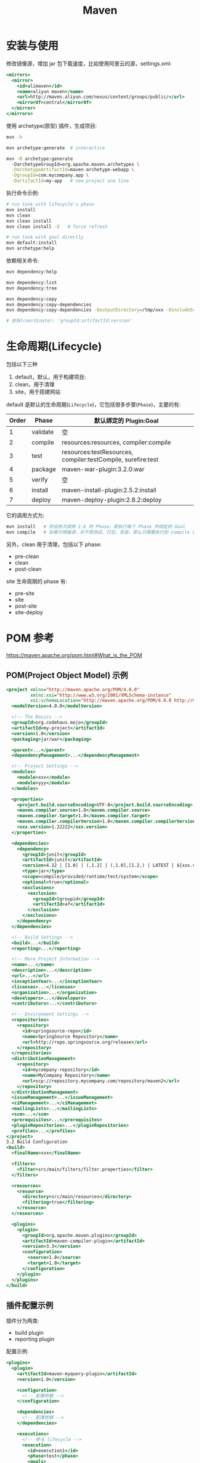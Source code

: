 #+TITLE: Maven



* 安装与使用

修改镜像源，增加 jar 包下载速度，比如使用阿里云的源，settings.xml:
#+BEGIN_SRC sgml
  <mirrors>
    <mirror>
      <id>alimaven</id>
      <name>aliyun maven</name>
      <url>http://maven.aliyun.com/nexus/content/groups/public/</url>
      <mirrorOf>central</mirrorOf>        
    </mirror>
  </mirrors>
#+END_SRC

使用 archetype(原型) 插件，生成项目:
#+BEGIN_SRC sh
  mvn -h

  mvn archetype:generate  # interactive

  mvn -B archetype:generate
    -DarchetypeGroupId=org.apache.maven.archetypes \
    -DarchetypeArtifactId=maven-archetype-webapp \
    -DgroupId=com.mycompany.app \
    -DartifactId=my-app   # new project one line
#+END_SRC

执行命令示例:
#+BEGIN_SRC sh
  # run task with lifecycle's phase
  mvn install
  mvn clean
  mvn clean install
  mvn clean install -U   # force refresh

  # run task with goal directly
  mvn default:install
  mvn archetype:help
#+END_SRC

依赖相关命令:
#+BEGIN_SRC sh
  mvn dependency:help

  mvn dependency:list
  mvn dependency:tree

  mvn dependency:copy
  mvn dependency:copy-dependencies
  mvn dependency:copy-dependencies -DoutputDirectory=/tmp/xxx -DincludeScope=compile

  # 坐标(coordinate): 'groupId:artifactId:version'
#+END_SRC

* 生命周期(Lifecycle)

包括以下三种
1. default，默认，用于构建项目:
2. clean，用于清理
3. site，用于搭建网站

default 是默认的生命周期(~Lifecycle~)，它包括很多步骤(~Phase~)，主要的有:
| Order | Phase    | 默认绑定的 Plugin:Goal                                       |
|-------+----------+--------------------------------------------------------------|
|     1 | validate | 空                                                           |
|     2 | compile  | resources:resources, compiler:compile                        |
|     3 | test     | resources:testResources, compiler:testCompile, surefire:test |
|     4 | package  | maven-war-plugin:3.2.0:war                                   |
|     5 | verify   | 空                                                           |
|     6 | install  | maven-install-plugin:2.5.2:install                           |
|     7 | deploy   | maven-deploy-plugin:2.8.2:deploy                             |

它的调用方式为:
#+BEGIN_SRC sh
  mvn install   # 将会依次调用 1-6 的 Phase，即执行每个 Phase 所绑定的 Goal
  mvn compile   # 如果只想编译，并不想测试、打包、安装，那么只需要执行到 compile 即可
#+END_SRC

另外，clean 用于清理，包括以下 phase:
- pre-clean
- clean
- post-clean

site 生命周期的 phase 有:
- pre-site
- site
- post-site
- site-deploy


* POM 参考

https://maven.apache.org/pom.html#What_is_the_POM

** POM(Project Object Model) 示例

#+BEGIN_SRC sgml
  <project xmlns="http://maven.apache.org/POM/4.0.0"
           xmlns:xsi="http://www.w3.org/2001/XMLSchema-instance"
           xsi:schemaLocation="http://maven.apache.org/POM/4.0.0 http://maven.apache.org/xsd/maven-4.0.0.xsd">
    <modelVersion>4.0.0</modelVersion>

    <!-- The Basics -->
    <groupId>org.codehaus.mojo</groupId>
    <artifactId>my-project</artifactId>
    <version>1.0</version>
    <packaging>jar/war</packaging>

    <parent>...</parent>
    <dependencyManagement>...</dependencyManagement>

    <!-- Project Settings -->
    <modules>
      <module>xxx</module>
      <module>yyy</module>
    </modules>

    <properties>
      <project.build.sourceEncoding>UTF-8</project.build.sourceEncoding>
      <maven.compiler.source>1.8</maven.compiler.source>
      <maven.compiler.target>1.8</maven.compiler.target>
      <maven.compiler.compilerVersion>1.8</maven.compiler.compilerVersion>
      <xxx.version>1.22222</xxx.version>
    </properties>

    <dependencies>
      <dependency>
        <groupId>junit</groupId>
        <artifactId>junit</artifactId>
        <version>4.12 | [1.0] | (,1.2] | (,1.0],[1.2,) | LATEST | ${xxx.version}</version>
        <type>jar</type>
        <scope>compile/provided/runtime/test/system</scope>
        <optional>true</optional>
        <exclusions>
          <exclusion>
            <groupId>tgroupid</groupId>
            <artifactId>af</artifactId>
          </exclusion>
        </exclusions>
      </dependency>
    </dependencies>

    <!-- Build Settings -->
    <build>...</build>
    <reporting>...</reporting>

    <!-- More Project Information -->
    <name>...</name>
    <description>...</description>
    <url>...</url>
    <inceptionYear>...</inceptionYear>
    <licenses>...</licenses>
    <organization>...</organization>
    <developers>...</developers>
    <contributors>...</contributors>

    <!-- Environment Settings -->
    <repositories>
      <repository>
        <id>springsource-repo</id>
        <name>SpringSource Repository</name>
        <url>http://repo.springsource.org/release</url>
      </repository>
    </repositories>
    <distributionManagement>
      <repository>
        <id>mycompany-repository</id>
        <name>MyCompany Repository</name>
        <url>scp://repository.mycompany.com/repository/maven2</url>
      </repository>
    </distributionManagement>
    <issueManagement>...</issueManagement>
    <ciManagement>...</ciManagement>
    <mailingLists>...</mailingLists>
    <scm>...</scm>
    <prerequisites>...</prerequisites>
    <pluginRepositories>...</pluginRepositories>
    <profiles>...</profiles>
  </project>
  3.2 Build Configuration
  <build>
    <finalName>xxx</finalName>

    <filters>
      <filter>src/main/filters/filter.properties</filter>
    </filters>

    <resources>
      <resource>
        <directory>src/main/resources</directory>
        <filtering>true</filtering>
      </resource>
    </resources>

    <plugins>
      <plugin>
        <groupId>org.apache.maven.plugins</groupId>
        <artifactId>maven-compiler-plugin</artifactId>
        <version>3.3</version>
        <configuration>
          <source>1.8</source>
          <target>1.8</target>
        </configuration>
      </plugin>
    </plugins>
  </build>
#+END_SRC

** 插件配置示例

插件分为两类:
- build plugin
- reporting plugin

配置示例:
#+BEGIN_SRC sgml
  <plugins>
    <plugin>
      <artifactId>maven-myquery-plugin</artifactId>
      <version>1.0</version>

      <configuration>
        <!-- 配置参数 -->
      </configuration>

      <dependencies>
        <!-- 配置依赖 -->
      </dependencies>

      <executions>
        <!-- 参与 lifecycle -->
        <execution>
          <id>execution1</id>
          <phase>test</phase>
          <goals>
            <goal>query</goal>
          </goals>
          <configuration>
            <url>http://www.foo.com/query</url>
            <timeout>10</timeout>
            <options><option>one</option><option>two</option><option>three</option></options>
          </configuration>
        </execution>

        <execution>
          <id>execution2</id>
          <goals><goal>query</goal></goals>
        </execution>

      </executions>
    </plugin>

    <plugin>
      <artifactId>maven-antrun-plugin</artifactId>
      <version>1.1</version>
      <executions>
        <execution>
          <id>echodir</id>
          <goals>
            <goal>run</goal>
          </goals>
          <phase>verify</phase>
          <inherited>false</inherited>
          <configuration>
            <tasks>
              <echo>Build Dir: ${project.build.directory}</echo>
            </tasks>
          </configuration>
        </execution>
      </executions>
    </plugin>
  </plugins>
#+END_SRC

* 插件
** TOMCAT插件

#+BEGIN_SRC sgml
  <plugin>   
    <groupId>org.apache.tomcat.maven</groupId>   
    <artifactId>tomcat7-maven-plugin</artifactId>   
    <version>2.2</version>   
    <configuration>      
      <hostName>localhost</hostName>    <!-- Default: localhost -->  
      <port>8080</port>                 <!-- Default: 8080 --> 
      <path>/ccc</path>                 <!-- Default: /${project.artifactId}-->  
      <uriEncoding>UTF-8</uriEncoding>  <!-- Default: ISO-8859-1 -->
    </configuration>
  </plugin>
#+END_SRC

运行:
#+BEGIN_SRC sh
  mvn tomcat7:run
  mvn tomcat7:help
  mvn tomcat7:deploy/undeply/redeploy
#+END_SRC

** 自定义插件

